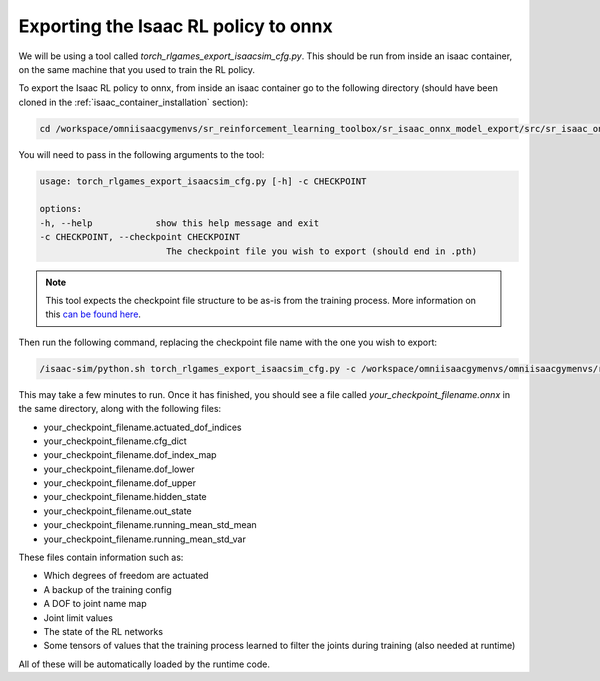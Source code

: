 Exporting the Isaac RL policy to onnx
=====================================

We will be using a tool called `torch_rlgames_export_isaacsim_cfg.py`. This should be run from inside an isaac container, 
on the same machine that you used to train the RL policy.

To export the Isaac RL policy to onnx, from inside an isaac container go to the following directory 
(should have been cloned in the :ref:`isaac_container_installation` section):

.. code-block:: bash

    cd /workspace/omniisaacgymenvs/sr_reinforcement_learning_toolbox/sr_isaac_onnx_model_export/src/sr_isaac_onnx_model_export


You will need to pass in the following arguments to the tool:

.. code-block:: bash
    
    usage: torch_rlgames_export_isaacsim_cfg.py [-h] -c CHECKPOINT

    options:
    -h, --help            show this help message and exit
    -c CHECKPOINT, --checkpoint CHECKPOINT
                            The checkpoint file you wish to export (should end in .pth)

.. note:: 
    This tool expects the checkpoint file structure to be as-is from the training process. 
    More information on this `can be found here <https://github.com/shadow-robot/sr_reinforcement_learning_toolbox/blob/F_SRC-7134_first_rl_example_onnx_model_export/sr_isaac_onnx_model_export/README.md>`_.


Then run the following command, replacing the checkpoint file name with the one you wish to export:

.. code-block:: bash
    
    /isaac-sim/python.sh torch_rlgames_export_isaacsim_cfg.py -c /workspace/omniisaacgymenvs/omniisaacgymenvs/runs/your_experiment_name/nn/last_your_experiment_name_ep_9000_rew_6783.5625.pth


This may take a few minutes to run. Once it has finished, you should see a file called `your_checkpoint_filename.onnx` 
in the same directory, along with the following files:

* your_checkpoint_filename.actuated_dof_indices
* your_checkpoint_filename.cfg_dict
* your_checkpoint_filename.dof_index_map
* your_checkpoint_filename.dof_lower
* your_checkpoint_filename.dof_upper
* your_checkpoint_filename.hidden_state
* your_checkpoint_filename.out_state
* your_checkpoint_filename.running_mean_std_mean
* your_checkpoint_filename.running_mean_std_var

These files contain information such as:

* Which degrees of freedom are actuated
* A backup of the training config
* A DOF to joint name map
* Joint limit values
* The state of the RL networks
* Some tensors of values that the training process learned to filter the joints during training (also needed at runtime)

All of these will be automatically loaded by the runtime code.